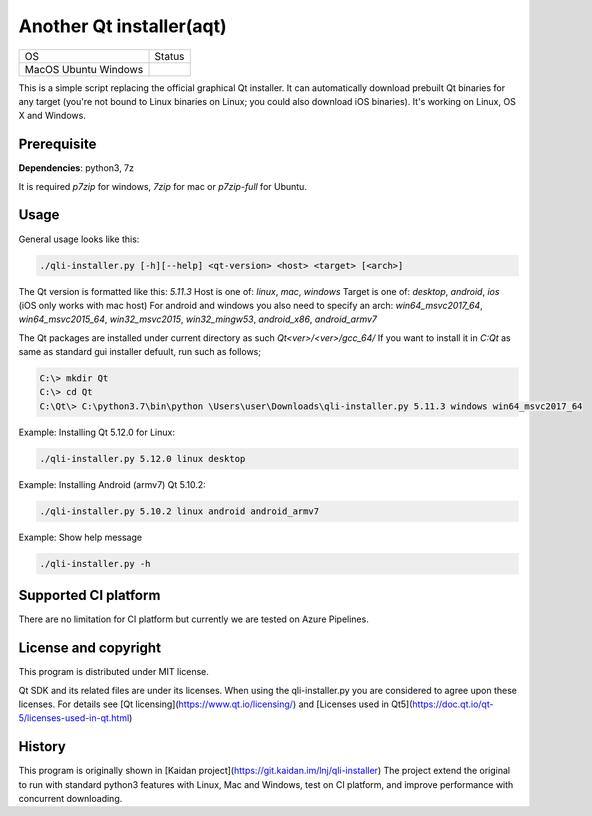 Another Qt installer(aqt)
=========================

.. |macos| image:: https://dev.azure.com/miurahr/github/_apis/build/status/miurahr.qli-installer?branchName=master&jobName=macOS
   :target: https://dev.azure.com/miurahr/github/_build/latest?definitionId=6&branchName=master
.. |ubuntu| image:: https://dev.azure.com/miurahr/github/_apis/build/status/miurahr.qli-installer?branchName=master&jobName=Ubuntu_1604
   :target: https://dev.azure.com/miurahr/github/_build/latest?definitionId=6&branchName=master
.. |windows| image:: https://dev.azure.com/miurahr/github/_apis/build/status/miurahr.qli-installer?branchName=master&jobName=Windows
   :target: https://dev.azure.com/miurahr/github/_build/latest?definitionId=6&branchName=master

+-------------+-----------+
|  OS         | Status    |
+-------------+-----------+
| MacOS       | |macos|   |
| Ubuntu      | |ubuntu|  |
| Windows     | |windows| |
+-------------+-----------+

This is a simple script replacing the official graphical Qt installer. It can
automatically download prebuilt Qt binaries for any target (you're not bound to
Linux binaries on Linux; you could also download iOS binaries).
It's working on Linux, OS X and Windows.

Prerequisite
------------

**Dependencies**: python3, 7z

It is required `p7zip` for windows, `7zip` for mac or `p7zip-full` for Ubuntu.

Usage
-----

General usage looks like this:

.. code-block:: bash

    ./qli-installer.py [-h][--help] <qt-version> <host> <target> [<arch>]

The Qt version is formatted like this: `5.11.3`
Host is one of: `linux`, `mac`, `windows`  
Target is one of: `desktop`, `android`, `ios` (iOS only works with mac host)  
For android and windows you also need to specify an arch: `win64_msvc2017_64`,
`win64_msvc2015_64`, `win32_msvc2015`, `win32_mingw53`, `android_x86`,
`android_armv7`

The Qt packages are installed under current directory as such `Qt<ver>/<ver>/gcc_64/`
If you want to install it in `C:\Qt` as same as standard gui installer defuult,
run such as follows;


.. code-block:: bash

    C:\> mkdir Qt
    C:\> cd Qt
    C:\Qt\> C:\python3.7\bin\python \Users\user\Downloads\qli-installer.py 5.11.3 windows win64_msvc2017_64


Example: Installing Qt 5.12.0 for Linux:

.. code-block:: bash

    ./qli-installer.py 5.12.0 linux desktop


Example: Installing Android (armv7) Qt 5.10.2:

.. code-block:: bash

    ./qli-installer.py 5.10.2 linux android android_armv7

Example: Show help message

.. code-block:: bash

    ./qli-installer.py -h

Supported CI platform
---------------------

There are no limitation for CI platform but currently we are tested on Azure Pipelines.


License and copyright
---------------------

This program is distributed under MIT license.

Qt SDK and its related files are under its licenses. When using the qli-installer.py
you are considered to agree upon these licenses.
For details see [Qt licensing](https://www.qt.io/licensing/) and [Licenses used in Qt5](https://doc.qt.io/qt-5/licenses-used-in-qt.html)

History
-------

This program is originally shown in [Kaidan project](https://git.kaidan.im/lnj/qli-installer)
The project extend the original to run with standard python3 features with Linux, Mac and Windows,
test on CI platform, and improve performance with concurrent downloading.

